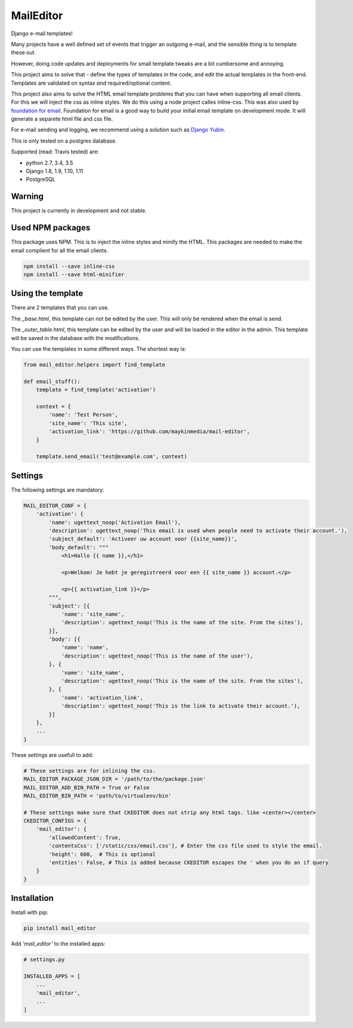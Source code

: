 MailEditor
==========

.. image:: https://travis-ci.org/maykinmedia/mail-editor.svg?branch=master
    :target: https://travis-ci.org/maykinmedia/mail-editor
.. image:: https://codecov.io/gh/maykinmedia/mail-editor/branch/develop/graph/badge.svg
  :target: https://codecov.io/gh/maykinmedia/mail-editor
.. image:: https://lintly.com/gh/maykinmedia/mail-editor/badge.svg
    :target: https://lintly.com/gh/maykinmedia/mail-editor/
    :alt: Lintly

Django e-mail templates!

Many projects have a well defined set of events that trigger an outgoing e-mail,
and the sensible thing is to template these out.

However, doing code updates and deployments for small template tweaks are a bit
cumbersome and annoying.

This project aims to solve that - define the types of templates in the code,
and edit the actual templates in the front-end. Templates are validated on
syntax *and* required/optional content.

This project also aims to solve the HTML email template problems that you can have when
supporting all email clients. For this we will inject the css as inline styles.
We do this using a node project calles inline-css. This was also used by
`foundation for email`_. Foundation for email is a good way to build your initial email
template on development mode. It will generate a separete html file and css file.

For e-mail sending and logging, we recommend using a solution such as `Django Yubin`_.

This is only tested on a postgres database.

Supported (read: Travis tested) are:

- python 2.7, 3.4, 3.5
- Django 1.8, 1.9, 1.10, 1.11
- PostgreSQL

Warning
-------

This project is currently in development and not stable.

Used NPM packages
-----------------

This package uses NPM. This is to inject the inline styles and minify the HTML.
This packages are needed to make the email complient for all the email clients.

.. code:: shell

    npm install --save inline-css
    npm install --save html-minifier

Using the template
--------------------

There are 2 templates that you can use.

The *_base.html*, this template can not be edited by the user. This will only be
rendered when the email is send.

The *_outer_table.html*, this template can be edited by the user and will be loaded
in the editor in the admin. This template will be saved in the database with the
modifications.

You can use the templates in some different ways. The shortest way is:

.. code:: python

    from mail_editor.helpers import find_template

    def email_stuff():
        template = find_template('activation')

        context = {
            'name': 'Test Person',
            'site_name': 'This site',
            'activation_link': 'https://github.com/maykinmedia/mail-editor',
        }

        template.send_email('test@example.com', context)

Settings
--------

The following settings are mandatory:

.. code:: python

    MAIL_EDITOR_CONF = {
        'activation': {
            'name': ugettext_noop('Activation Email'),
            'description': ugettext_noop('This email is used when people need to activate their account.'),
            'subject_default': 'Activeer uw account voor {{site_name}}',
            'body_default': """
                <h1>Hallo {{ name }},</h1>

                <p>Welkom! Je hebt je geregistreerd voor een {{ site_name }} account.</p>

                <p>{{ activation_link }}</p>
            """,
            'subject': [{
                'name': 'site_name',
                'description': ugettext_noop('This is the name of the site. From the sites'),
            }],
            'body': [{
                'name': 'name',
                'description': ugettext_noop('This is the name of the user'),
            }, {
                'name': 'site_name',
                'description': ugettext_noop('This is the name of the site. From the sites'),
            }, {
                'name': 'activation_link',
                'description': ugettext_noop('This is the link to activate their account.'),
            }]
        },
        ...
    }

These settings are usefull to add:

.. code:: python

    # These settings are for inlining the css.
    MAIL_EDITOR_PACKAGE_JSON_DIR = '/path/to/the/package.json'
    MAIL_EDITOR_ADD_BIN_PATH = True or False
    MAIL_EDITOR_BIN_PATH = 'path/to/virtualenv/bin'

    # These settings make sure that CKEDITOR does not strip any html tags. like <center></center>
    CKEDITOR_CONFIGS = {
        'mail_editor': {
            'allowedContent': True,
            'contentsCss': ['/static/css/email.css'], # Enter the css file used to style the email.
            'height': 600,  # This is optional
            'entities': False, # This is added because CKEDITOR escapes the ' when you do an if query
        }
    }


Installation
------------

Install with pip:

.. code:: shell

    pip install mail_editor


Add *'mail_editor'* to the installed apps:

.. code:: python

    # settings.py

    INSTALLED_APPS = [
        ...
        'mail_editor',
        ...
    ]

.. _Django Yubin: https://github.com/APSL/django-yubin
.. _Sergei Maertens: https://github.com/sergei-maertens
.. _langerak-gkv: https://github.com/sergei-maertens/langerak-gkv/blob/master/src/langerak_gkv/mailing/mail_template.py
.. _foundation for email: http://foundation.zurb.com/emails.html
.. role:: python(code)
    :language: python
